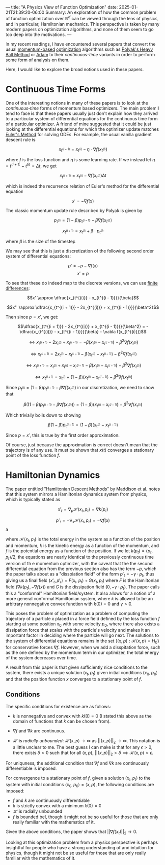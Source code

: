 ---
title: "A Physics View of Function Optimization"
date: 2025-01-21T21:39:20-06:00
Summary: An exploration of how the common problem of function optimization over $\mathbb{R}^d$ can be viewed through the lens of physics, and in particular, Hamiltonian mechanics. This perspective is taken by many modern papers on optimization algorithms, and none of them seem to go too deep into the motivations.
---

In my recent readings, I have encountered several papers that convert the usual [[https://optimization.cbe.cornell.edu/index.php?title=Momentum][momentum-based]] [[https://en.wikipedia.org/wiki/Mathematical_optimization][optimization]] algorithms such as [[https://pages.cs.wisc.edu/~brecht/cs726docs/HeavyBallLinear.pdf][Polyak's Heavy Ball Method]] or [[https://optimization.cbe.cornell.edu/index.php?title=Adam][Adam]] to their /continuous-time/ variants in order to perform some form of analysis on them.

Here, I would like to explore the broad notions used in these papers.

* Continuous Time Forms
One of the interesting notions in many of these papers is to look at the /continuous-time/ forms of momentum based optimizers. The main problem I tend to face is that these papers usually just don't explain how they arrived to a particular system of differential equations for the continuous time form of a particular optimizer. A friend of mine suggested that it could be just looking at the differential equations for which the optimizer update matches [[https://en.wikipedia.org/wiki/Euler_method][Euler's Method]] for solving ODEs. For example, the usual vanilla gradient descent rule is

$$x_{t^{(i + 1)}} = x_{t^{(i)}} - \eta \cdot \nabla f (x_{t^{(i)}})$$

where $f$ is the loss function and $\eta$ is some learning rate. If we instead let $\eta = t^{(i + 1)} - t^{(i)} = \Delta t$, we get

$$x_{t^{(i + 1)}} = x_{t^{(i)}} - \nabla f (x_{t^{(i)}}) \Delta t$$

which is indeed the recurrence relation of Euler's method for the differential equation

$$x' = -\nabla f(x)$$

The classic momentum update rule described by Polyak is given by

$$p_{t^{(i)}} = (1 - \beta)p_{t^{(i - 1)}} - \beta\nabla f(x_{t^{(i)}})$$

$$x_{t^{(i + 1)}} = x_{t^{(i)}} + \beta \cdot p_{t^{(i)}}$$

where $\beta$ is the size of the timestep.

We may see that this is just a discretization of the following second order system of differential equations:

$$p' = -p - \nabla f(x)$$
$$x' = p$$

To see that these do indeed map to the discrete versions, we can use [[https://en.wikipedia.org/wiki/Finite_difference][finite differences]]:

$$x' \approx \dfrac{x_{t^{(i)}} - x_{t^{(i - 1)}}}{\beta}$$

$$x'' \approx \dfrac{x_{t^{(i + 1)}} - 2x_{t^{(i)}} + x_{t^{(i - 1)}}}{\beta^2}$$

Then since $p = x'$, we get:

$$\dfrac{x_{t^{(i + 1)}} - 2x_{t^{(i)}} + x_{t^{(i - 1)}}}{\beta^2} = -\dfrac{x_{t^{(i)}} - x_{t^{(i - 1)}}}{\beta} - \nabla f(x_{t^{(i)}})$$

$$\iff x_{t^{(i + 1)}} - 2x_{t^{(i)}} + x_{t^{(i - 1)}} = -\beta (x_{t^{(i)}} - x_{t^{(i - 1)}}) - \beta^2 \nabla f(x_{t^{(i)}})$$

$$\iff x_{t^{(i + 1)}}  = 2x_{t^{(i)}} - x_{t^{(i - 1)}} -\beta (x_{t^{(i)}} - x_{t^{(i - 1)}}) - \beta^2 \nabla f(x_{t^{(i)}})$$

$$\iff x_{t^{(i + 1)}}  = x_{t^{(i)}} + x_{t^{(i)}} - x_{t^{(i - 1)}} -\beta (x_{t^{(i)}} - x_{t^{(i - 1)}}) - \beta^2 \nabla f(x_{t^{(i)}})$$

$$\iff x_{t^{(i + 1)}}  = x_{t^{(i)}} + (1 - \beta)(x_{t^{(i)}} - x_{t^{(i - 1)}}) - \beta^2 \nabla f(x_{t^{(i)}})$$

Since $p_{t^{(i)}} = (1 - \beta)p_{t^{(i - 1)}} - \beta\nabla f(x_{t^{(i)}})$ in our discretization, we need to show that

$$\beta((1 - \beta)p_{t^{(i - 1)}} - \beta\nabla f(x_{t^{(i)}})) = (1 - \beta)(x_{t^{(i)}} - x_{t^{(i - 1)}}) - \beta^2 \nabla f(x_{t^{(i)}})$$

Which trivially boils down to showing

$$\beta(1 - \beta)p_{t^{(i - 1)}} = (1 - \beta)(x_{t^{(i)}} - x_{t^{(i - 1)}})$$

Since $p = x'$, this is true by the first order approximation. 

Of course, just because the approximation is correct doesn't mean that the trajectory is of any use. It must be shown that $x(t)$ converges a stationary point of the loss function $f$. 

* Hamiltonian Dynamics

The paper entitled [[https://arxiv.org/abs/1809.05042]["Hamiltonian Descent Methods"]] by Maddison et al. notes that this system mirrors a Hamiltonian dynamics system from physics, which is typically stated as

$$x'_t = \nabla_p \mathcal{H}(x_t, p_t) = \nabla k(p_t)$$

$$p'_t = -\nabla_x \mathcal{H}(x_t, p_t) = -\nabla f(x)$$a

where $\mathcal{H}(x_t, p_t)$ is the total energy in the system as a function of the position and momentum, $k$ is the kinetic energy as a function of the momentum, and $f$ is the potential energy as a function of the position. If we let $k(p_t) = \langle p_t, p_t \rangle / 2$, the equations are nearly identical to the previously continuous time version of th e momentum optimizer, with the caveat that the the second differential equation from the previous section also has the term $-p$, which the paper talks about as a "disspiation field" of the form $p'_t = -\gamma \cdot p_t$, thus giving us a final field $(x'_t, p'_t) = F(x_t, p_t) + G(x_t, p_t)$ where $F$ is the Hamiltonian field $(\nabla k (p_t), -\nabla f(x))$ and $G$ is the dissipation field $(0, -\gamma \cdot p_t)$. The paper calls this a "conformal" Hamiltonian field/system. It also allows for a notion of a more general conformal Hamiltonian system, where $k$ is allowed to be an arbitrary nonnegative convex function with $k(0) = 0$ and $\gamma > 0$. 

This poses the problem of optimization as a problem of computing the trajectory of a particle $x$ placed in a force field defined by the loss function $f$ starting at some position $x_0$ with some velocity $p_0$, where there also exists a dissipation force that scales with the particle's velocity and makes it an important factor in deciding where the particle will go next. The solutions to the system of differential equations remains in the set $\{(x, p)  : \mathcal{H}(x, p) = H_0\}$ for conservative forces $\nabla f$. However, when we add a disspitation force, such as the one defined by the momentum term in our optimizer, the total energy of the system decreases over time. 

A result from this paper is that given sufficiently nice conditions to the system, there exists a unique solution $(x_t, p_t)$ given initial conditions $(x_0, p_0)$ and that the position function $x$ converges to a stationary point of $f$.

** Conditions
The specific conditions for existence are as follows:

- $k$ is nonnegative and convex with $k(0) = 0$ (I stated this above as the domain of functions that $k$ can be chosen from).

- $\nabla f$ and $\nabla k$ are continuous. 

- $\mathcal{H}$ is /radially unbounded/: $\mathcal{H}(x, p) \to \infty$ as $||(x, p)||_{2} \to \infty$. This notation is a little unclear to me. The best guess I can make is that for any $\epsilon > 0$, there exists $\delta > 0$ such that for all $(x, p)$, $||(x, p)||_2 > \delta \implies \mathcal{H}(x, p) > \epsilon$.

For uniquness, the additional condition that $\nabla f$ and $\nabla k$ are continuously differentiable is imposed.

For convergence to a stationary point of $f$, given a solution $(x_t, p_t)$ to the system with initial conditions $(x_0, p_0) = (x, p)$, the following conditions are imposed:

- $f$ and $k$ are continuously differentiable
- $k$ is strictly convex with a minimum $k(0) = 0$
- $\mathcal{H}$ is radially unbounded
- $f$ is bounded bel, though it might not be so useful for those that are only really familiar with the mathematics of it. 

Given the above conditions, the paper shows that $||\nabla f(x_t)||_2 \to 0$.

Looking at this optimization problem from a physics perspective is perhaps insightful for people who have a strong understanding of and intuition for physics, though it might not be so useful for those that are only really familiar with the mathematics of it. 
